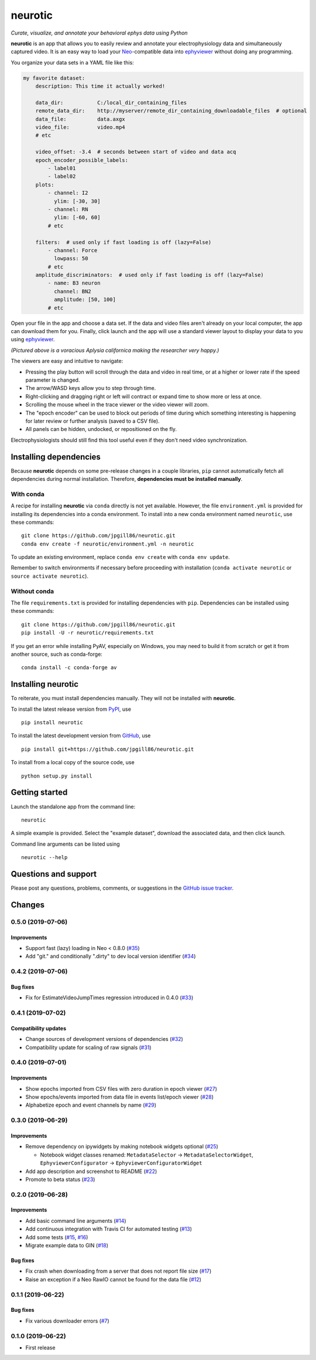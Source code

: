 neurotic
========

*Curate, visualize, and annotate your behavioral ephys data using Python*

|PyPI badge| |GitHub badge| |Build badge| |Coverage badge|

**neurotic** is an app that allows you to easily review and annotate your
electrophysiology data and simultaneously captured video. It is an easy way to
load your Neo_-compatible data into ephyviewer_ without doing any programming.

You organize your data sets in a YAML file like this:

.. code-block:: yaml

    my favorite dataset:
        description: This time it actually worked!

        data_dir:           C:/local_dir_containing_files
        remote_data_dir:    http://myserver/remote_dir_containing_downloadable_files  # optional
        data_file:          data.axgx
        video_file:         video.mp4
        # etc

        video_offset: -3.4  # seconds between start of video and data acq
        epoch_encoder_possible_labels:
            - label01
            - label02
        plots:
            - channel: I2
              ylim: [-30, 30]
            - channel: RN
              ylim: [-60, 60]
            # etc

        filters:  # used only if fast loading is off (lazy=False)
            - channel: Force
              lowpass: 50
            # etc
        amplitude_discriminators:  # used only if fast loading is off (lazy=False)
            - name: B3 neuron
              channel: BN2
              amplitude: [50, 100]
            # etc

Open your file in the app and choose a data set. If the data and video files
aren't already on your local computer, the app can download them for you.
Finally, click launch and the app will use a standard viewer layout to display
your data to you using ephyviewer_.

|Example screenshot|

*(Pictured above is a voracious Aplysia californica making the researcher very
happy.)*

The viewers are easy and intuitive to navigate:

- Pressing the play button will scroll through the data and video in real time,
  or at a higher or lower rate if the speed parameter is changed.
- The arrow/WASD keys allow you to step through time.
- Right-clicking and dragging right or left will contract or expand time to show
  more or less at once.
- Scrolling the mouse wheel in the trace viewer or the video viewer will zoom.
- The "epoch encoder" can be used to block out periods of time during which
  something interesting is happening for later review or further analysis
  (saved to a CSV file).
- All panels can be hidden, undocked, or repositioned on the fly.

Electrophysiologists should still find this tool useful even if they don't need
video synchronization.

Installing dependencies
-----------------------

Because **neurotic** depends on some pre-release changes in a couple libraries,
``pip`` cannot automatically fetch all dependencies during normal installation.
Therefore, **dependencies must be installed manually**.

With conda
~~~~~~~~~~

A recipe for installing **neurotic** via ``conda`` directly is not yet
available. However, the file ``environment.yml`` is provided for installing its
dependencies into a conda environment. To install into a new conda environment
named ``neurotic``, use these commands::

    git clone https://github.com/jpgill86/neurotic.git
    conda env create -f neurotic/environment.yml -n neurotic

To update an existing environment, replace ``conda env create`` with ``conda
env update``.

Remember to switch environments if necessary before proceeding with
installation (``conda activate neurotic`` or ``source activate neurotic``).

Without conda
~~~~~~~~~~~~~

The file ``requirements.txt`` is provided for installing dependencies with
``pip``. Dependencies can be installed using these commands::

    git clone https://github.com/jpgill86/neurotic.git
    pip install -U -r neurotic/requirements.txt

If you get an error while installing PyAV, especially on Windows, you may need
to build it from scratch or get it from another source, such as conda-forge::

    conda install -c conda-forge av

Installing neurotic
-------------------

To reiterate, you must install dependencies manually. They will not be
installed with **neurotic**.

To install the latest release version from PyPI_, use ::

    pip install neurotic

To install the latest development version from GitHub_, use ::

    pip install git+https://github.com/jpgill86/neurotic.git

To install from a local copy of the source code, use ::

    python setup.py install

Getting started
---------------

Launch the standalone app from the command line::

    neurotic

A simple example is provided. Select the "example dataset", download the
associated data, and then click launch.

Command line arguments can be listed using ::

    neurotic --help

Questions and support
---------------------

Please post any questions, problems, comments, or suggestions in the `GitHub
issue tracker <https://github.com/jpgill86/neurotic/issues>`_.

Changes
-------

0.5.0 (2019-07-06)
~~~~~~~~~~~~~~~~~~

Improvements
............

* Support fast (lazy) loading in Neo < 0.8.0
  (`#35 <https://github.com/jpgill86/neurotic/pull/35>`__)

* Add "git." and conditionally ".dirty" to dev local version identifier
  (`#34 <https://github.com/jpgill86/neurotic/pull/34>`__)

0.4.2 (2019-07-06)
~~~~~~~~~~~~~~~~~~

Bug fixes
.........

* Fix for EstimateVideoJumpTimes regression introduced in 0.4.0
  (`#33 <https://github.com/jpgill86/neurotic/pull/33>`__)

0.4.1 (2019-07-02)
~~~~~~~~~~~~~~~~~~

Compatibility updates
.....................

* Change sources of development versions of dependencies
  (`#32 <https://github.com/jpgill86/neurotic/pull/32>`__)

* Compatibility update for scaling of raw signals
  (`#31 <https://github.com/jpgill86/neurotic/pull/31>`__)

0.4.0 (2019-07-01)
~~~~~~~~~~~~~~~~~~

Improvements
............

* Show epochs imported from CSV files with zero duration in epoch viewer
  (`#27 <https://github.com/jpgill86/neurotic/pull/27>`__)

* Show epochs/events imported from data file in events list/epoch viewer
  (`#28 <https://github.com/jpgill86/neurotic/pull/28>`__)

* Alphabetize epoch and event channels by name
  (`#29 <https://github.com/jpgill86/neurotic/pull/29>`__)

0.3.0 (2019-06-29)
~~~~~~~~~~~~~~~~~~

Improvements
............

* Remove dependency on ipywidgets by making notebook widgets optional
  (`#25 <https://github.com/jpgill86/neurotic/pull/25>`__)

  * Notebook widget classes renamed:
    ``MetadataSelector`` → ``MetadataSelectorWidget``,
    ``EphyviewerConfigurator`` → ``EphyviewerConfiguratorWidget``

* Add app description and screenshot to README
  (`#22 <https://github.com/jpgill86/neurotic/pull/22>`__)

* Promote to beta status
  (`#23 <https://github.com/jpgill86/neurotic/pull/23>`__)

0.2.0 (2019-06-28)
~~~~~~~~~~~~~~~~~~

Improvements
............

* Add basic command line arguments
  (`#14 <https://github.com/jpgill86/neurotic/pull/14>`__)

* Add continuous integration with Travis CI for automated testing
  (`#13 <https://github.com/jpgill86/neurotic/pull/13>`__)

* Add some tests
  (`#15 <https://github.com/jpgill86/neurotic/pull/15>`__,
  `#16 <https://github.com/jpgill86/neurotic/pull/16>`__)

* Migrate example data to GIN
  (`#18 <https://github.com/jpgill86/neurotic/pull/18>`__)

Bug fixes
.........

* Fix crash when downloading from a server that does not report file size
  (`#17 <https://github.com/jpgill86/neurotic/pull/17>`__)

* Raise an exception if a Neo RawIO cannot be found for the data file
  (`#12 <https://github.com/jpgill86/neurotic/pull/12>`__)

0.1.1 (2019-06-22)
~~~~~~~~~~~~~~~~~~

Bug fixes
.........

* Fix various downloader errors
  (`#7 <https://github.com/jpgill86/neurotic/pull/7>`__)

0.1.0 (2019-06-22)
~~~~~~~~~~~~~~~~~~

* First release


.. |PyPI badge| image:: https://img.shields.io/pypi/v/neurotic.svg?logo=python&logoColor=white
    :target: PyPI_
    :alt: PyPI project

.. |GitHub badge| image:: https://img.shields.io/badge/github-source_code-blue.svg?logo=github&logoColor=white
    :target: GitHub_
    :alt: GitHub source code

.. |Build badge| image:: https://travis-ci.com/jpgill86/neurotic.svg?branch=master
    :target: https://travis-ci.com/jpgill86/neurotic
    :alt: Build status

.. |Coverage badge| image:: https://coveralls.io/repos/github/jpgill86/neurotic/badge.svg?branch=master
    :target: https://coveralls.io/github/jpgill86/neurotic?branch=master
    :alt: Coverage status

.. |Example screenshot| image:: https://raw.githubusercontent.com/jpgill86/neurotic/master/images/example-screenshot.png
    :alt: Screenshot

.. _PyPI:       https://pypi.org/project/neurotic
.. _GitHub:     https://github.com/jpgill86/neurotic
.. _ephyviewer: https://github.com/NeuralEnsemble/ephyviewer
.. _Neo:        https://github.com/NeuralEnsemble/python-neo
